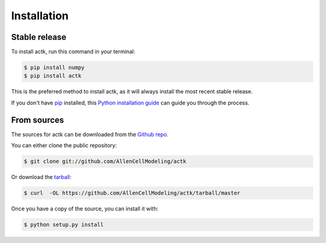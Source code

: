 .. highlight:: shell

============
Installation
============


Stable release
--------------

To install actk, run this command in your terminal:

.. code-block:: console

    $ pip install numpy
    $ pip install actk

This is the preferred method to install actk, as it will always install the most recent stable release.

If you don't have `pip`_ installed, this `Python installation guide`_ can guide
you through the process.

.. _pip: https://pip.pypa.io
.. _Python installation guide: http://docs.python-guide.org/en/latest/starting/installation/


From sources
------------

The sources for actk can be downloaded from the `Github repo`_.

You can either clone the public repository:

.. code-block:: console

    $ git clone git://github.com/AllenCellModeling/actk

Or download the `tarball`_:

.. code-block:: console

    $ curl  -OL https://github.com/AllenCellModeling/actk/tarball/master

Once you have a copy of the source, you can install it with:

.. code-block:: console

    $ python setup.py install


.. _Github repo: https://github.com/AllenCellModeling/actk
.. _tarball: https://github.com/AllenCellModeling/actk/tarball/master

